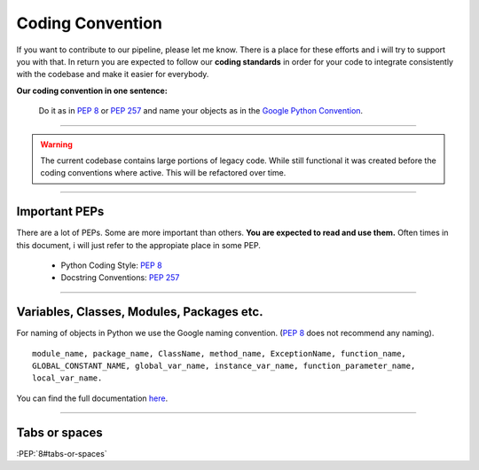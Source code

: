 


.. _apidoc_coding_convention:

.. 
	Coding convention for our pipeline



Coding Convention
=================

If you want to contribute to our pipeline, please let me know.
There is a place for these efforts and i will try to support you with that.
In return you are expected to follow our **coding standards** in order for your
code to integrate consistently with the codebase and make it easier for
everybody.

**Our coding convention in one sentence:**

	Do it as in :PEP:`8` or :PEP:`257` and name your objects as in the `Google Python Convention <http://google-styleguide.googlecode.com/svn/trunk/pyguide.html#Naming>`_.

------------------------

.. warning::

	The current codebase contains large portions of legacy code. While still functional
	it was created before the coding conventions where active. This will be refactored
	over time.

------------------------



Important PEPs
--------------

There are a lot of PEPs. Some are more important than others. **You are expected to read and use them.** Often times in this document, i will just refer to the appropiate place in some PEP. 

	* Python Coding Style: :PEP:`8`
	* Docstring Conventions: :PEP:`257`

------------------------



Variables, Classes, Modules, Packages etc.
------------------------------------------

For naming of objects in Python we use the Google naming convention.
(:PEP:`8` does not recommend any naming).

::
	
	module_name, package_name, ClassName, method_name, ExceptionName, function_name,
	GLOBAL_CONSTANT_NAME, global_var_name, instance_var_name, function_parameter_name,
	local_var_name.

You can find the full documentation `here <http://google-styleguide.googlecode.com/svn/trunk/pyguide.html#Naming>`_.

------------------------



Tabs or spaces
--------------

:PEP:`8#tabs-or-spaces`